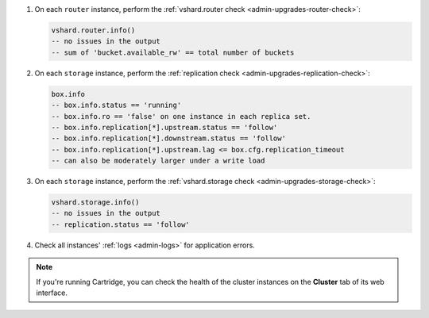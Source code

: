 #.  On each ``router`` instance, perform the :ref:`vshard.router check <admin-upgrades-router-check>`:

    ..  code-block:: tarantoolsession

        vshard.router.info()
        -- no issues in the output
        -- sum of 'bucket.available_rw' == total number of buckets

#.  On each ``storage`` instance, perform the :ref:`replication check <admin-upgrades-replication-check>`:

    ..  code-block:: tarantoolsession

        box.info
        -- box.info.status == 'running'
        -- box.info.ro == 'false' on one instance in each replica set.
        -- box.info.replication[*].upstream.status == 'follow'
        -- box.info.replication[*].downstream.status == 'follow'
        -- box.info.replication[*].upstream.lag <= box.cfg.replication_timeout
        -- can also be moderately larger under a write load


#.  On each ``storage`` instance, perform the :ref:`vshard.storage check <admin-upgrades-storage-check>`:

    ..  code-block:: tarantoolsession

        vshard.storage.info()
        -- no issues in the output
        -- replication.status == 'follow'

#.  Check all instances' :ref:`logs <admin-logs>` for application errors.

.. note::

    If you're running Cartridge, you can check the health of the cluster instances
    on the **Cluster** tab of its web interface.